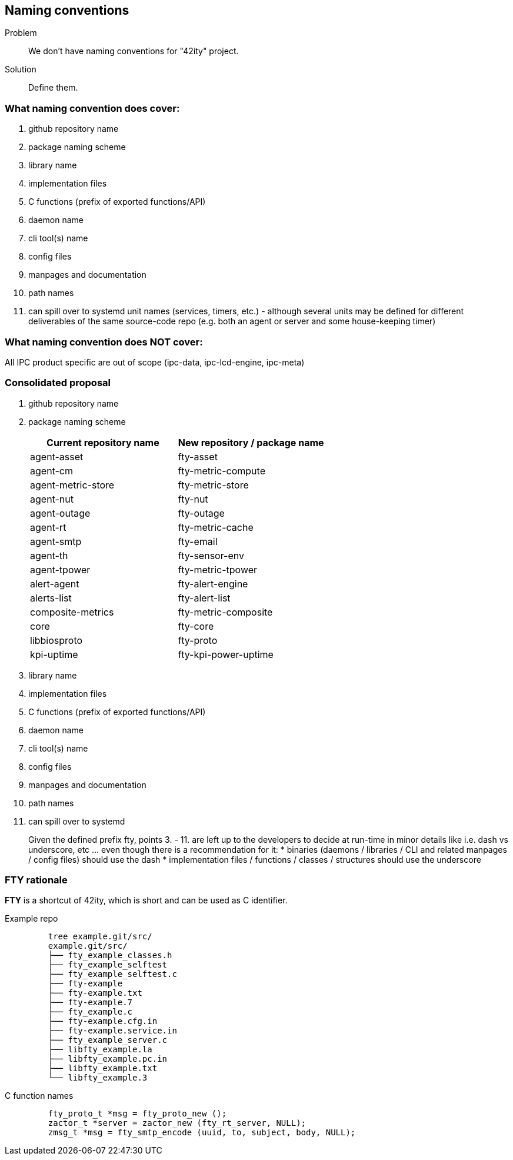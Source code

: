 == Naming conventions

Problem:: We don't have naming conventions for "42ity" project.
Solution:: Define them. 

=== What naming convention does cover:

 . github repository name
 . package naming scheme
 . library name
 . implementation files
 . C functions (prefix of exported functions/API)
 . daemon name
 . cli tool(s) name
 . config files
 . manpages and documentation
 . path names
 . can spill over to systemd unit names (services, timers, etc.) - although several units may be defined for different deliverables of the same source-code repo (e.g. both an agent or server and some house-keeping timer)

=== What naming convention does NOT cover:
All IPC product specific are out of scope (ipc-data, ipc-lcd-engine, ipc-meta)

=== Consolidated proposal

. github repository name 
. package naming scheme 
+
[options="header"]
|=======================================================================================
| Current repository name | New repository / package name
| agent-asset | fty-asset 
| agent-cm | fty-metric-compute 
| agent-metric-store | fty-metric-store 
| agent-nut | fty-nut 
| agent-outage | fty-outage 
| agent-rt | fty-metric-cache 
| agent-smtp | fty-email 
| agent-th | fty-sensor-env 
| agent-tpower | fty-metric-tpower 
| alert-agent | fty-alert-engine 
| alerts-list | fty-alert-list 
| composite-metrics | fty-metric-composite 
| core | fty-core 
| libbiosproto | fty-proto 
| kpi-uptime | fty-kpi-power-uptime
|=======================================================================================
 
. library name
. implementation files
. C functions (prefix of exported functions/API)
. daemon name
. cli tool(s) name
. config files
. manpages and documentation
. path names
. can spill over to systemd
+
Given the defined prefix ++fty++, points 3. - 11. are left up to the developers to decide at run-time in minor details like i.e. dash vs underscore, etc ... even though there is a recommendation for it:
 * binaries (daemons / libraries / CLI and related manpages / config files) should use the dash
 * implementation files / functions / classes / structures should use the underscore


=== FTY rationale

**FTY** is a shortcut of 42ity, which is short and can be used as C identifier.

Example repo::
+
----
    tree example.git/src/
    example.git/src/
    ├── fty_example_classes.h
    ├── fty_example_selftest
    ├── fty_example_selftest.c
    ├── fty-example
    ├── fty-example.txt
    ├── fty-example.7
    ├── fty_example.c
    ├── fty-example.cfg.in
    ├── fty-example.service.in
    ├── fty_example_server.c
    ├── libfty_example.la
    ├── libfty_example.pc.in
    ├── libfty_example.txt
    └── libfty_example.3
----

C function names::
+
----
    fty_proto_t *msg = fty_proto_new ();
    zactor_t *server = zactor_new (fty_rt_server, NULL);
    zmsg_t *msg = fty_smtp_encode (uuid, to, subject, body, NULL);
----    


